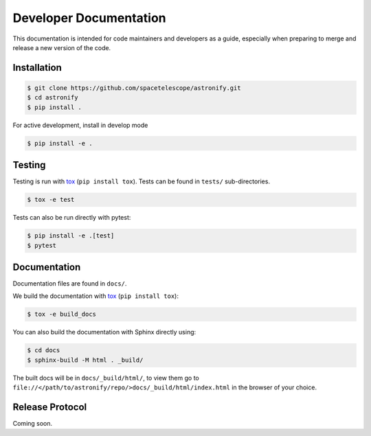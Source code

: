 Developer Documentation
-----------------------

This documentation is intended for code maintainers and developers as a guide, especially when preparing to merge and release a new version of the code.

Installation
^^^^^^^^^^^^

.. code-block:: bash

    $ git clone https://github.com/spacetelescope/astronify.git
    $ cd astronify
    $ pip install .

For active development, install in develop mode

.. code-block:: bash

    $ pip install -e .


Testing
^^^^^^^
Testing is run with `tox <https://tox.readthedocs.io>`_ (``pip install tox``).
Tests can be found in ``tests/`` sub-directories.

.. code-block:: bash

    $ tox -e test

Tests can also be run directly with pytest:

.. code-block:: bash

    $ pip install -e .[test]
    $ pytest
 

Documentation
^^^^^^^^^^^^^

Documentation files are found in ``docs/``.

We build the documentation with `tox <https://tox.readthedocs.io>`_ (``pip install tox``):

.. code-block:: bash

    $ tox -e build_docs

You can also build the documentation with Sphinx directly using:

.. code-block:: bash
                
    $ cd docs
    $ sphinx-build -M html . _build/
    
The built docs will be in ``docs/_build/html/``, to view them go to ``file://</path/to/astronify/repo/>docs/_build/html/index.html`` in the browser of your choice.


Release Protocol
^^^^^^^^^^^^^^^^

Coming soon.
